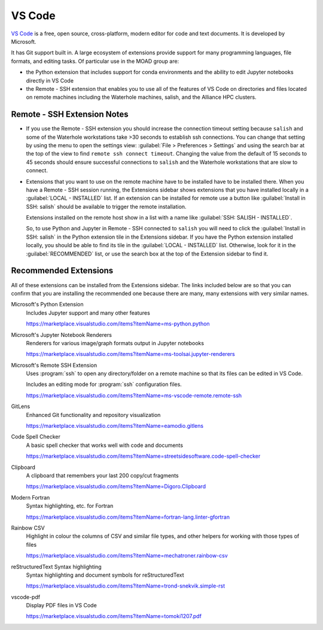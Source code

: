 .. Copyright 2018 – present by The UBC EOAS MOAD Group
.. and The University of British Columbia
..
.. Licensed under a Creative Commons Attribution 4.0 International License
..
..   https://creativecommons.org/licenses/by/4.0/


.. _MOAD-VSCode:

*******
VS Code
*******

`VS Code`_ is a free,
open source,
cross-platform,
modern editor for code and text documents.
It is developed by Microsoft.

.. _VS Code: https://code.visualstudio.com/

It has Git support built in.
A large ecosystem of extensions provide support for many programming languages,
file formats,
and editing tasks.
Of particular use in the MOAD group are:

* the Python extension that includes support
  for conda environments and the ability to edit Jupyter notebooks directly in VS Code
* the Remote - SSH extension that enables you to use all of the features of VS Code
  on directories and files located on remote machines including the Waterhole machines,
  salish,
  and the Alliance HPC clusters.


Remote - SSH Extension Notes
============================

* If you use the Remote - SSH extension you should increase the connection timeout
  setting because ``salish`` and some of the Waterhole workstations take >30
  seconds to establish ssh connections.
  You can change that setting by using the menu to open the settings view:
  :guilabel:`File > Preferences > Settings` and using the search bar at the top of
  the view to find ``remote ssh connect timeout``.
  Changing the value from the default of 15 seconds to 45 seconds should ensure
  successful connections to ``salish`` and the Waterhole workstations that are slow
  to connect.

* Extensions that you want to use on the remote machine have to be installed have to
  be installed there.
  When you have a Remote - SSH session running,
  the Extensions sidebar shows extensions that you have installed locally in a
  :guilabel:`LOCAL - INSTALLED` list.
  If an extension can be installed for remote use a button like
  :guilabel:`Install in SSH: salish` should be available to trigger the remote installation.

  Extensions installed on the remote host show in a list with a name like
  :guilabel:`SSH: SALISH - INSTALLED`.

  So,
  to use Python and Jupyter in Remote - SSH connected to ``salish`` you will need to
  click the :guilabel:`Install in SSH: salish` in the Python extension tile in the Extensions
  sidebar.
  If you have the Python extension installed locally,
  you should be able to find its tile in the :guilabel:`LOCAL - INSTALLED` list.
  Otherwise, look for it in the :guilabel:`RECOMMENDED` list,
  or use the search box at the top of the Extension sidebar to find it.


Recommended Extensions
======================

All of these extensions can be installed from the Extensions sidebar.
The links included below are so that you can confirm that you are installing
the recommended one because there are many,
many extensions with very similar names.

Microsoft's Python Extension
    Includes Jupyter support and many other features

    https://marketplace.visualstudio.com/items?itemName=ms-python.python


Microsoft's Jupyter Notebook Renderers
    Renderers for various image/graph formats output in Jupyter notebooks

    https://marketplace.visualstudio.com/items?itemName=ms-toolsai.jupyter-renderers


Microsoft's Remote SSH Extension
    Uses :program:`ssh` to open any directory/folder on a remote machine so that
    its files can be edited in VS Code.

    Includes an editing mode for :program:`ssh` configuration files.

    https://marketplace.visualstudio.com/items?itemName=ms-vscode-remote.remote-ssh


GitLens
    Enhanced Git functionality and repository visualization

    https://marketplace.visualstudio.com/items?itemName=eamodio.gitlens


Code Spell Checker
    A basic spell checker that works well with code and documents

    https://marketplace.visualstudio.com/items?itemName=streetsidesoftware.code-spell-checker


Clipboard
    A clipboard that remembers your last 200 copy/cut fragments

    https://marketplace.visualstudio.com/items?itemName=Digoro.Clipboard


Modern Fortran
    Syntax highlighting, etc. for Fortran

    https://marketplace.visualstudio.com/items?itemName=fortran-lang.linter-gfortran


Rainbow CSV
    Highlight in colour the columns of CSV and similar file types,
    and other helpers for working with those types of files

    https://marketplace.visualstudio.com/items?itemName=mechatroner.rainbow-csv


reStructuredText Syntax highlighting
    Syntax highlighting and document symbols for reStructuredText

    https://marketplace.visualstudio.com/items?itemName=trond-snekvik.simple-rst


vscode-pdf
    Display PDF files in VS Code

    https://marketplace.visualstudio.com/items?itemName=tomoki1207.pdf
